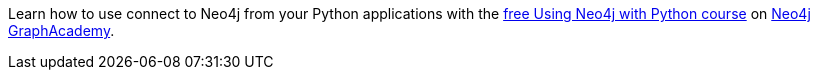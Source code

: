 [.promo.promo-graphacademy]
====
Learn how to use connect to Neo4j from your Python applications with the link:https://graphacademy.neo4j.com/courses/drivers-python/?ref=docs-promo[free Using Neo4j with Python course^] on link:https://graphacademy.neo4j.com/?ref=docs-promo[Neo4j GraphAcademy^].
====
